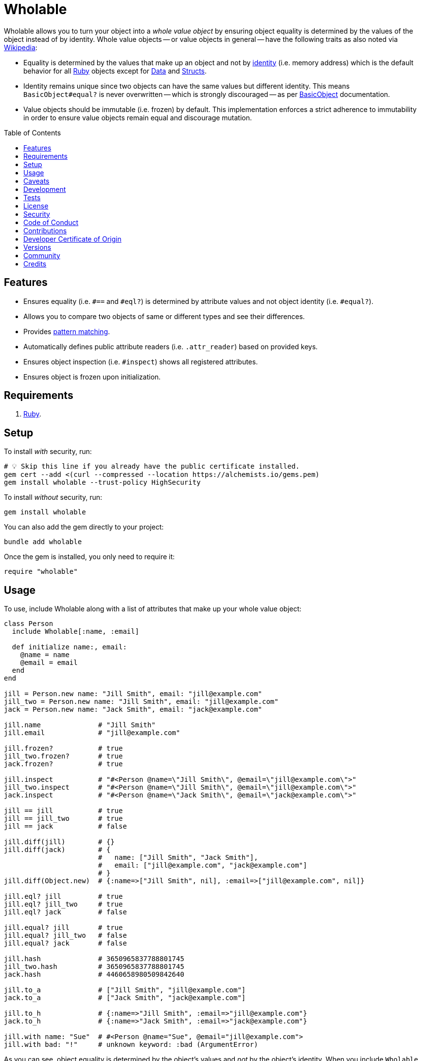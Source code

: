 :toc: macro
:toclevels: 5
:figure-caption!:

:data_link: link:https://alchemists.io/articles/ruby_data[Data]
:pattern_matching_link: link:https://alchemists.io/articles/ruby_pattern_matching[pattern matching]
:ruby_link: link:https://www.ruby-lang.org[Ruby]
:data_link: link:https://alchemists.io/articles/ruby_data[Data]
:structs_link: link:https://alchemists.io/articles/ruby_structs[Structs]

= Wholable

Wholable allows you to turn your object into a _whole value object_ by ensuring object equality is determined by the values of the object instead of by identity. Whole value objects -- or value objects in general -- have the following traits as also noted via link:https://en.wikipedia.org/wiki/Value_object[Wikipedia]:

* Equality is determined by the values that make up an object and not by link:https://en.wikipedia.org/wiki/Identity_(object-oriented_programming)[identity] (i.e. memory address) which is the default behavior for all {ruby_link} objects except for {data_link} and {structs_link}.
* Identity remains unique since two objects can have the same values but different identity. This means `BasicObject#equal?` is never overwritten -- which is strongly discouraged -- as per link:https://rubyapi.org/o/basicobject#method-i-3D-3D[BasicObject] documentation.
* Value objects should be immutable (i.e. frozen) by default. This implementation enforces a strict adherence to immutability in order to ensure value objects remain equal and discourage mutation.

toc::[]

== Features

* Ensures equality (i.e. `#==` and `#eql?`) is determined by attribute values and not object identity (i.e. `#equal?`).
* Allows you to compare two objects of same or different types and see their differences.
* Provides {pattern_matching_link}.
* Automatically defines public attribute readers (i.e. `.attr_reader`) based on provided keys.
* Ensures object inspection (i.e. `#inspect`) shows all registered attributes.
* Ensures object is frozen upon initialization.

== Requirements

. {ruby_link}.

== Setup

To install _with_ security, run:

[source,bash]
----
# 💡 Skip this line if you already have the public certificate installed.
gem cert --add <(curl --compressed --location https://alchemists.io/gems.pem)
gem install wholable --trust-policy HighSecurity
----

To install _without_ security, run:

[source,bash]
----
gem install wholable
----

You can also add the gem directly to your project:

[source,bash]
----
bundle add wholable
----

Once the gem is installed, you only need to require it:

[source,ruby]
----
require "wholable"
----

== Usage

To use, include Wholable along with a list of attributes that make up your whole value object:

[source,ruby]
----
class Person
  include Wholable[:name, :email]

  def initialize name:, email:
    @name = name
    @email = email
  end
end

jill = Person.new name: "Jill Smith", email: "jill@example.com"
jill_two = Person.new name: "Jill Smith", email: "jill@example.com"
jack = Person.new name: "Jack Smith", email: "jack@example.com"

jill.name              # "Jill Smith"
jill.email             # "jill@example.com"

jill.frozen?           # true
jill_two.frozen?       # true
jack.frozen?           # true

jill.inspect           # "#<Person @name=\"Jill Smith\", @email=\"jill@example.com\">"
jill_two.inspect       # "#<Person @name=\"Jill Smith\", @email=\"jill@example.com\">"
jack.inspect           # "#<Person @name=\"Jack Smith\", @email=\"jack@example.com\">"

jill == jill           # true
jill == jill_two       # true
jill == jack           # false

jill.diff(jill)        # {}
jill.diff(jack)        # {
                       #   name: ["Jill Smith", "Jack Smith"],
                       #   email: ["jill@example.com", "jack@example.com"]
                       # }
jill.diff(Object.new)  # {:name=>["Jill Smith", nil], :email=>["jill@example.com", nil]}

jill.eql? jill         # true
jill.eql? jill_two     # true
jill.eql? jack         # false

jill.equal? jill       # true
jill.equal? jill_two   # false
jill.equal? jack       # false

jill.hash              # 3650965837788801745
jill_two.hash          # 3650965837788801745
jack.hash              # 4460658980509842640

jill.to_a              # ["Jill Smith", "jill@example.com"]
jack.to_a              # ["Jack Smith", "jack@example.com"]

jill.to_h              # {:name=>"Jill Smith", :email=>"jill@example.com"}
jack.to_h              # {:name=>"Jack Smith", :email=>"jack@example.com"}

jill.with name: "Sue"  # #<Person @name="Sue", @email="jill@example.com">
jill.with bad: "!"     # unknown keyword: :bad (ArgumentError)
----

As you can see, object equality is determined by the object's values and _not_ by the object's identity. When you include `Wholable` along with a list of keys, the following happens:

. The corresponding _public_ `attr_reader` for each key is created which saves you time and reduces double entry when implementing your whole value object.
. The `#to_a` and `#to_h` methods are added for convenience in order to play nice with {data_link} and {structs_link}.
. The `#deconstruct` and `#deconstruct_keys` aliases are created so you can leverage {pattern_matching_link}.
. The `#==`, `#eql?`, `#hash`, `#inspect`, and `#with` methods are added to provide whole value behavior.
. The object is immediately frozen after initialization to ensure your instance is _immutable_ by default.

== Caveats

Whole values can be broken via the following:

* *Duplication*: Sending the `#dup` message will cause your whole value object to be unfrozen. This might be desired in certain situations but make sure to refreeze when able.
* *Post Attributes*: Adding additional attributes after what is defined when including `Wholable` will break your whole value object. To prevent this, let Wholable manage this for you (easiest). Otherwise (harder), you can manually override `#==`, `#eql?`, `#hash`, `#inspect`, `#to_a`, and `#to_h` behavior at which point you don't need Wholable anymore.
* *Deep Freezing*: The automatic freezing of your instances is shallow and will not deeply freeze nested attributes. This behavior mimics the behavior of {data_link} objects.

== Development

To contribute, run:

[source,bash]
----
git clone https://github.com/bkuhlmann/wholable
cd wholable
bin/setup
----

You can also use the IRB console for direct access to all objects:

[source,bash]
----
bin/console
----

== Tests

To test, run:

[source,bash]
----
bin/rake
----

== link:https://alchemists.io/policies/license[License]

== link:https://alchemists.io/policies/security[Security]

== link:https://alchemists.io/policies/code_of_conduct[Code of Conduct]

== link:https://alchemists.io/policies/contributions[Contributions]

== link:https://alchemists.io/policies/developer_certificate_of_origin[Developer Certificate of Origin]

== link:https://alchemists.io/projects/wholable/versions[Versions]

== link:https://alchemists.io/community[Community]

== Credits

* Built with link:https://alchemists.io/projects/gemsmith[Gemsmith].
* Engineered by link:https://alchemists.io/team/brooke_kuhlmann[Brooke Kuhlmann].
